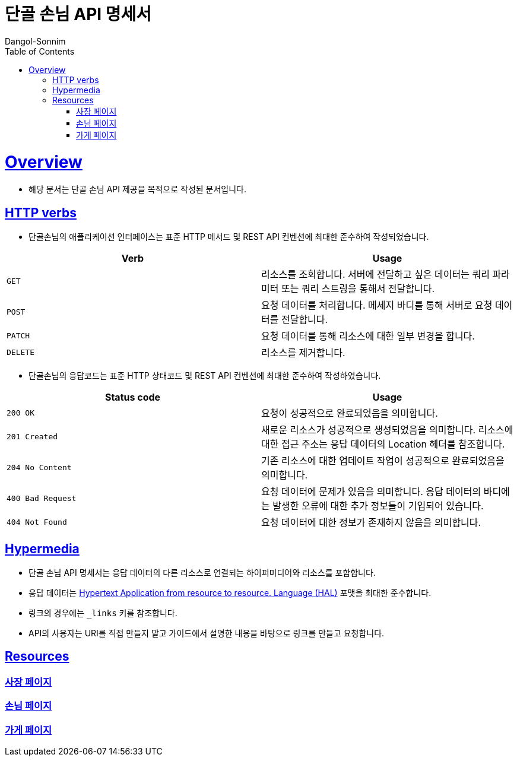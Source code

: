 = 단골 손님 API 명세서
Dangol-Sonnim;
:doctype: book
:icons: font
:source-highlighter: highlightjs
:toc: left
:toclevels: 4
:sectlinks:

[[overview]]
= Overview
- 해당 문서는 단골 손님 API 제공을 목적으로 작성된 문서입니다.

[[overview-http-verbs]]
== HTTP verbs
- 단골손님의 애플리케이션 인터페이스는 표준 HTTP 메서드 및 REST API 컨벤션에 최대한 준수하여 작성되었습니다.

|===
| Verb | Usage

| `GET`
| 리소스를 조회합니다. 서버에 전달하고 싶은 데이터는 쿼리 파라미터 또는 쿼리 스트링을 통해서 전달합니다.

| `POST`
| 요청 데이터를 처리합니다. 메세지 바디를 통해 서버로 요청 데이터를 전달합니다.

| `PATCH`
| 요청 데이터를 통해 리소스에 대한 일부 변경을 합니다.

| `DELETE`
| 리소스를 제거합니다.
|===

- 단골손님의 응답코드는 표준 HTTP 상태코드 및 REST API 컨벤션에 최대한 준수하여 작성하였습니다.

|===
| Status code | Usage

| `200 OK`
| 요청이 성공적으로 완료되었음을 의미합니다.

| `201 Created`
| 새로운 리소스가 성공적으로 생성되었음을 의미합니다. 리소스에 대한 접근 주소는 응답 데이터의 Location 헤더를 참조합니다.

| `204 No Content`
| 기존 리소스에 대한 업데이트 작업이 성공적으로 완료되었음을 의미합니다.

| `400 Bad Request`
| 요청 데이터에 문제가 있음을 의미합니다. 응답 데이터의 바디에는 발생한 오류에 대한 추가 정보들이 기입되어 있습니다.

| `404 Not Found`
| 요청 데이터에 대한 정보가 존재하지 않음을 의미합니다.
|===

[[overview-hypermedia]]
== Hypermedia
- 단골 손님 API 명세서는 응답 데이터의 다른 리소스로 연결되는 하이퍼미디어와 리소스를 포함합니다.
- 응답 데이터는 http://stateless.co/hal_specification.html[Hypertext Application from resource to resource. Language (HAL)] 포맷을 최대한 준수합니다.
- 링크의 경우에는 `_links` 키를 참조합니다.
- API의 사용자는 URI를 직접 만들지 말고 가이드에서 설명한 내용을 바탕으로 링크를 만들고 요청합니다.

[[resources]]
== Resources

=== 사장 페이지

=== 손님 페이지

=== 가게 페이지